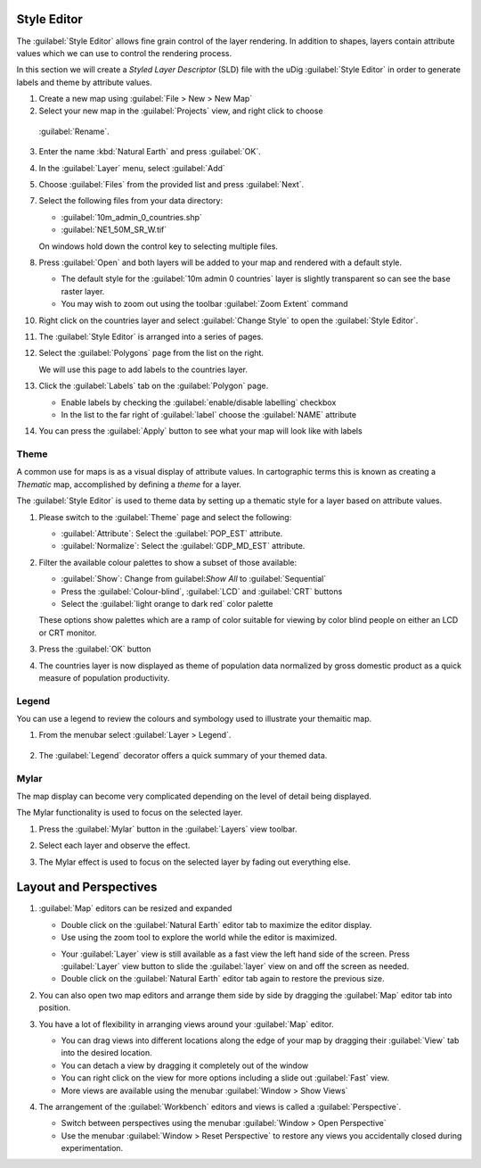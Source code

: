 Style Editor
------------

The :guilabel:`Style Editor` allows fine grain control of the layer rendering.
In addition to shapes, layers contain attribute values which we can use to
control the rendering process.

In this section we will create a *Styled Layer Descriptor* (SLD) file with
the uDig :guilabel:`Style Editor` in order to generate labels and theme
by attribute values.

1. Create a new map using :guilabel:`File > New > New Map`

2. Select your new map in the :guilabel:`Projects` view, and right click to choose
  :guilabel:`Rename`.
  
  |100000000000012600000100A3BFB98C_jpg|

3. Enter the name :kbd:`Natural Earth` and press :guilabel:`OK`.

4. In the :guilabel:`Layer` menu, select :guilabel:`Add`

5. Choose :guilabel:`Files` from the provided list and press :guilabel:`Next`.
 
   |100000000000020D00000203728201CC_png|

7. Select the following files from your data directory:

   * :guilabel:`10m_admin_0_countries.shp`
   * :guilabel:`NE1_50M_SR_W.tif`
   
   On windows hold down the control key to selecting multiple files.
   
   |1000000000000280000002075AA28808_png|

8. Press :guilabel:`Open` and both layers will be added to your map and
   rendered with a default style.
   
   * The default style for the :guilabel:`10m admin 0 countries` layer is
     slightly transparent so can see the base raster layer.
   * You may wish to zoom out using the toolbar :guilabel:`Zoom Extent` command

10. Right click on the countries layer and select :guilabel:`Change Style`
    to open the :guilabel:`Style Editor`.
    
    |100000000000014A00000111DE88E6CF_png|

11. The :guilabel:`Style Editor` is arranged into a series of pages.
    
12. Select the :guilabel:`Polygons` page from the list on the right.
    
    We will use this page to add labels to the countries layer.
    
13. Click the :guilabel:`Labels` tab on the :guilabel:`Polygon` page.

    * Enable labels by checking the :guilabel:`enable/disable labelling` checkbox
    * In the list to the far right of :guilabel:`label` choose the :guilabel:`NAME` attribute
    
    |10000000000003F5000002C307148CF1_png|
    
14. You can press the :guilabel:`Apply` button to see what your map will look like with labels

Theme
^^^^^

A common use for maps is as a visual display of attribute values. In cartographic
terms this is known as creating a *Thematic* map, accomplished by defining
a *theme* for a layer.

The :guilabel:`Style Editor` is used to theme data by setting up a thematic style
for a layer based on attribute values.

1. Please switch to the :guilabel:`Theme` page and select the following:
   
   * :guilabel:`Attribute`: Select the :guilabel:`POP_EST` attribute.
   * :guilabel:`Normalize`: Select the :guilabel:`GDP_MD_EST` attribute.

   |10000000000002E6000001D0C3BF163B_png|
    
2. Filter the available colour palettes to show a subset of those available:
   
   * :guilabel:`Show`: Change from guilabel:`Show All` to :guilabel:`Sequential`
   * Press the :guilabel:`Colour-blind`, :guilabel:`LCD` and :guilabel:`CRT` buttons
   * Select the :guilabel:`light orange to dark red` color palette
   
   |10000000000002E20000025740AFFEC9_png|
   
   These options show palettes which are a ramp of color suitable for viewing by color
   blind people on either an LCD or CRT monitor.

3. Press the :guilabel:`OK` button
   
   |10000000000002F5000001A9713A4194_png|

4. The countries layer is now displayed as theme of population data normalized by gross domestic
   product as a quick measure of population productivity.

Legend
^^^^^^

You can use a legend to review the colours and symbology used to illustrate your themaitic map.
 
1. From the menubar select :guilabel:`Layer > Legend`.
    
    |1000000000000166000000D890C47BCC_png|
    
2. The :guilabel:`Legend` decorator offers a quick summary of your themed data.

Mylar
^^^^^

The map display can become very complicated depending on the level of detail being displayed.

The Mylar functionality is used to focus on the selected layer.

1. Press the :guilabel:`Mylar` button in the :guilabel:`Layers` view toolbar.
    
2. Select each layer and observe the effect.
   
   |1000000000000402000002FE20171B5A_png|
    
3. The Mylar effect is used to focus on the selected layer by fading out everything else.

Layout and Perspectives
-----------------------

1. :guilabel:`Map` editors can be resized and expanded

   * Double click on the :guilabel:`Natural Earth` editor tab to maximize the editor display.
     
   * Use using the zoom tool to explore the world while the editor is maximized.
   
   |100000000000040000000300208450BB_png|

   * Your :guilabel:`Layer` view is still available as a fast view the left hand side of the screen.
     Press :guilabel:`Layer` view button to slide the :guilabel:`layer` view on and off the screen as needed.

   * Double click on the :guilabel:`Natural Earth` editor tab again to restore the previous size.
   
2. You can also open two map editors and arrange them side by side by dragging
   the :guilabel:`Map` editor tab into position.

3. You have a lot of flexibility in arranging views around your :guilabel:`Map` editor.
   
   * You can drag views into different locations along the edge of your map by dragging their
     :guilabel:`View` tab into the desired location.
   * You can detach a view by dragging it completely out of the window
   * You can right click on the view for more options including a slide out :guilabel:`Fast` view.
   * More views are available using the menubar :guilabel:`Window > Show Views`

4. The arrangement of the :guilabel:`Workbench` editors and views is called a :guilabel:`Perspective`.
   
   * Switch between perspectives using the menubar :guilabel:`Window > Open Perspective`
   * Use the menubar :guilabel:`Window > Reset Perspective` to restore any views you accidentally closed
     during experimentation.
   
   |10000000000003AA000000BA587A941A_png|

.. |1000000000000166000000D890C47BCC_png| image:: images/1000000000000166000000D890C47BCC.png
    :width: 5.2cm
    :height: 3.129cm


.. |10000000000002E20000025740AFFEC9_png| image:: images/10000000000002E20000025740AFFEC9.png
    :width: 10.71cm
    :height: 8.691cm


.. |10000000000002E6000001D0C3BF163B_png| image:: images/10000000000002E6000001D0C3BF163B.png
    :width: 10.77cm
    :height: 6.729cm


.. |100000000000012600000100A3BFB98C_jpg| image:: images/100000000000012600000100A3BFB98C.jpg
    :width: 6.219cm
    :height: 5.42cm


.. |10000000000003F5000002C307148CF1_png| image:: images/10000000000003F5000002C307148CF1.png
    :width: 14.7cm
    :height: 10.261cm


.. |10000000000003AA000000BA587A941A_png| image:: images/10000000000003AA000000BA587A941A.png
    :width: 14.891cm
    :height: 2.949cm


.. |1000000000000402000002FE20171B5A_png| image:: images/1000000000000402000002FE20171B5A.png
    :width: 14.91cm
    :height: 11.12cm


.. |1000000000000280000002075AA28808_png| image:: images/1000000000000280000002075AA28808.png
    :width: 13.46cm
    :height: 10.389cm


.. |100000000000040000000300208450BB_png| image:: images/100000000000040000000300208450BB.png
    :width: 14.861cm
    :height: 11.15cm


.. |100000000000014A00000111DE88E6CF_png| image:: images/100000000000014A00000111DE88E6CF.png
    :width: 5.241cm
    :height: 4.33cm


.. |100000000000020D00000203728201CC_png| image:: images/100000000000020D00000203728201CC.png
    :width: 7.62cm
    :height: 7.47cm


.. |10000000000002F5000001A9713A4194_png| image:: images/10000000000002F5000001A9713A4194.png
    :width: 10.991cm
    :height: 6.17cm

